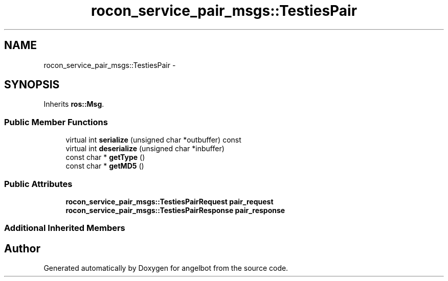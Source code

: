 .TH "rocon_service_pair_msgs::TestiesPair" 3 "Sat Jul 9 2016" "angelbot" \" -*- nroff -*-
.ad l
.nh
.SH NAME
rocon_service_pair_msgs::TestiesPair \- 
.SH SYNOPSIS
.br
.PP
.PP
Inherits \fBros::Msg\fP\&.
.SS "Public Member Functions"

.in +1c
.ti -1c
.RI "virtual int \fBserialize\fP (unsigned char *outbuffer) const "
.br
.ti -1c
.RI "virtual int \fBdeserialize\fP (unsigned char *inbuffer)"
.br
.ti -1c
.RI "const char * \fBgetType\fP ()"
.br
.ti -1c
.RI "const char * \fBgetMD5\fP ()"
.br
.in -1c
.SS "Public Attributes"

.in +1c
.ti -1c
.RI "\fBrocon_service_pair_msgs::TestiesPairRequest\fP \fBpair_request\fP"
.br
.ti -1c
.RI "\fBrocon_service_pair_msgs::TestiesPairResponse\fP \fBpair_response\fP"
.br
.in -1c
.SS "Additional Inherited Members"


.SH "Author"
.PP 
Generated automatically by Doxygen for angelbot from the source code\&.
